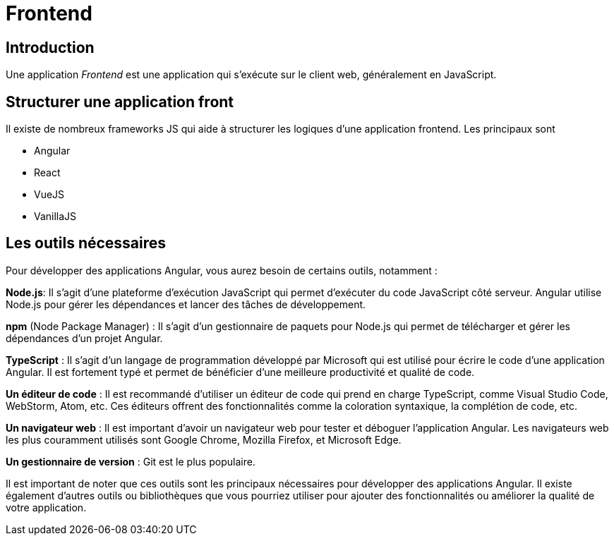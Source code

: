 = Frontend

== Introduction

Une application _Frontend_ est une application qui s'exécute sur le client web, généralement en JavaScript.

== Structurer une application front

Il existe de nombreux frameworks JS qui aide à structurer les logiques d'une application frontend. Les principaux sont

* Angular
* React
* VueJS
* VanillaJS

== Les outils nécessaires

Pour développer des applications Angular, vous aurez besoin de certains outils, notamment :

**Node.js**: Il s'agit d'une plateforme d'exécution JavaScript qui permet d'exécuter du code JavaScript côté serveur. Angular utilise Node.js pour gérer les dépendances et lancer des tâches de développement.

**npm** (Node Package Manager) : Il s'agit d'un gestionnaire de paquets pour Node.js qui permet de télécharger et gérer les dépendances d'un projet Angular.

**TypeScript** : Il s'agit d'un langage de programmation développé par Microsoft qui est utilisé pour écrire le code d'une application Angular. Il est fortement typé et permet de bénéficier d'une meilleure productivité et qualité de code.

**Un éditeur de code** : Il est recommandé d'utiliser un éditeur de code qui prend en charge TypeScript, comme Visual Studio Code, WebStorm, Atom, etc. Ces éditeurs offrent des fonctionnalités comme la coloration syntaxique, la complétion de code, etc.

**Un navigateur web** : Il est important d'avoir un navigateur web pour tester et déboguer l'application Angular. Les navigateurs web les plus couramment utilisés sont Google Chrome, Mozilla Firefox, et Microsoft Edge.

**Un gestionnaire de version** : Git est le plus populaire.


Il est important de noter que ces outils sont les principaux nécessaires pour développer des applications Angular. Il existe également d'autres outils ou bibliothèques que vous pourriez utiliser pour ajouter des fonctionnalités ou améliorer la qualité de votre application.

